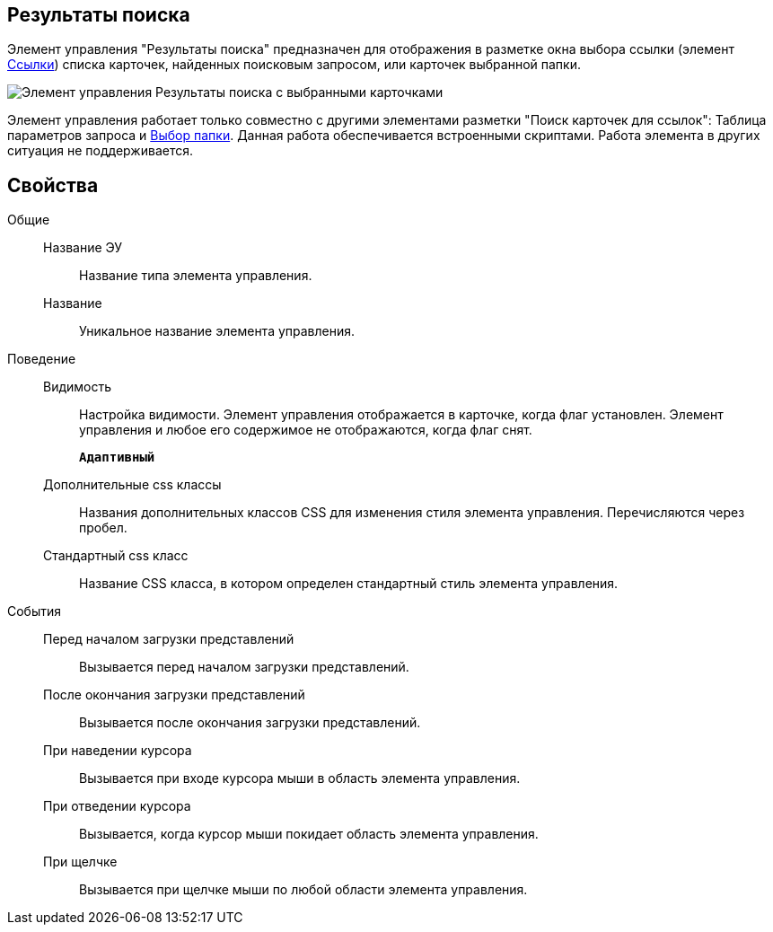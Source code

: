 
== Результаты поиска

Элемент управления "Результаты поиска" предназначен для отображения в разметке окна выбора ссылки (элемент xref:Control_links.adoc[Ссылки]) списка карточек, найденных поисковым запросом, или карточек выбранной папки.

image::searchingResults_withResult.png[Элемент управления Результаты поиска с выбранными карточками]

Элемент управления работает только совместно с другими элементами разметки "Поиск карточек для ссылок": Таблица параметров запроса и xref:Control_folder.adoc[Выбор папки]. Данная работа обеспечивается встроенными скриптами. Работа элемента в других ситуация не поддерживается.

== Свойства

Общие::
Название ЭУ:::
Название типа элемента управления.
Название:::
Уникальное название элемента управления.
Поведение::
Видимость:::
Настройка видимости. Элемент управления отображается в карточке, когда флаг установлен. Элемент управления и любое его содержимое не отображаются, когда флаг снят.
+
`*Адаптивный*`
Дополнительные css классы:::
Названия дополнительных классов CSS для изменения стиля элемента управления. Перечисляются через пробел.
Стандартный css класс:::
Название CSS класса, в котором определен стандартный стиль элемента управления.

[[Control_SearchingResults__section_fj4_pjg_3qb]]
События::
Перед началом загрузки представлений:::
Вызывается перед началом загрузки представлений.
После окончания загрузки представлений:::
Вызывается после окончания загрузки представлений.
При наведении курсора:::
Вызывается при входе курсора мыши в область элемента управления.
При отведении курсора:::
Вызывается, когда курсор мыши покидает область элемента управления.
При щелчке:::
Вызывается при щелчке мыши по любой области элемента управления.
